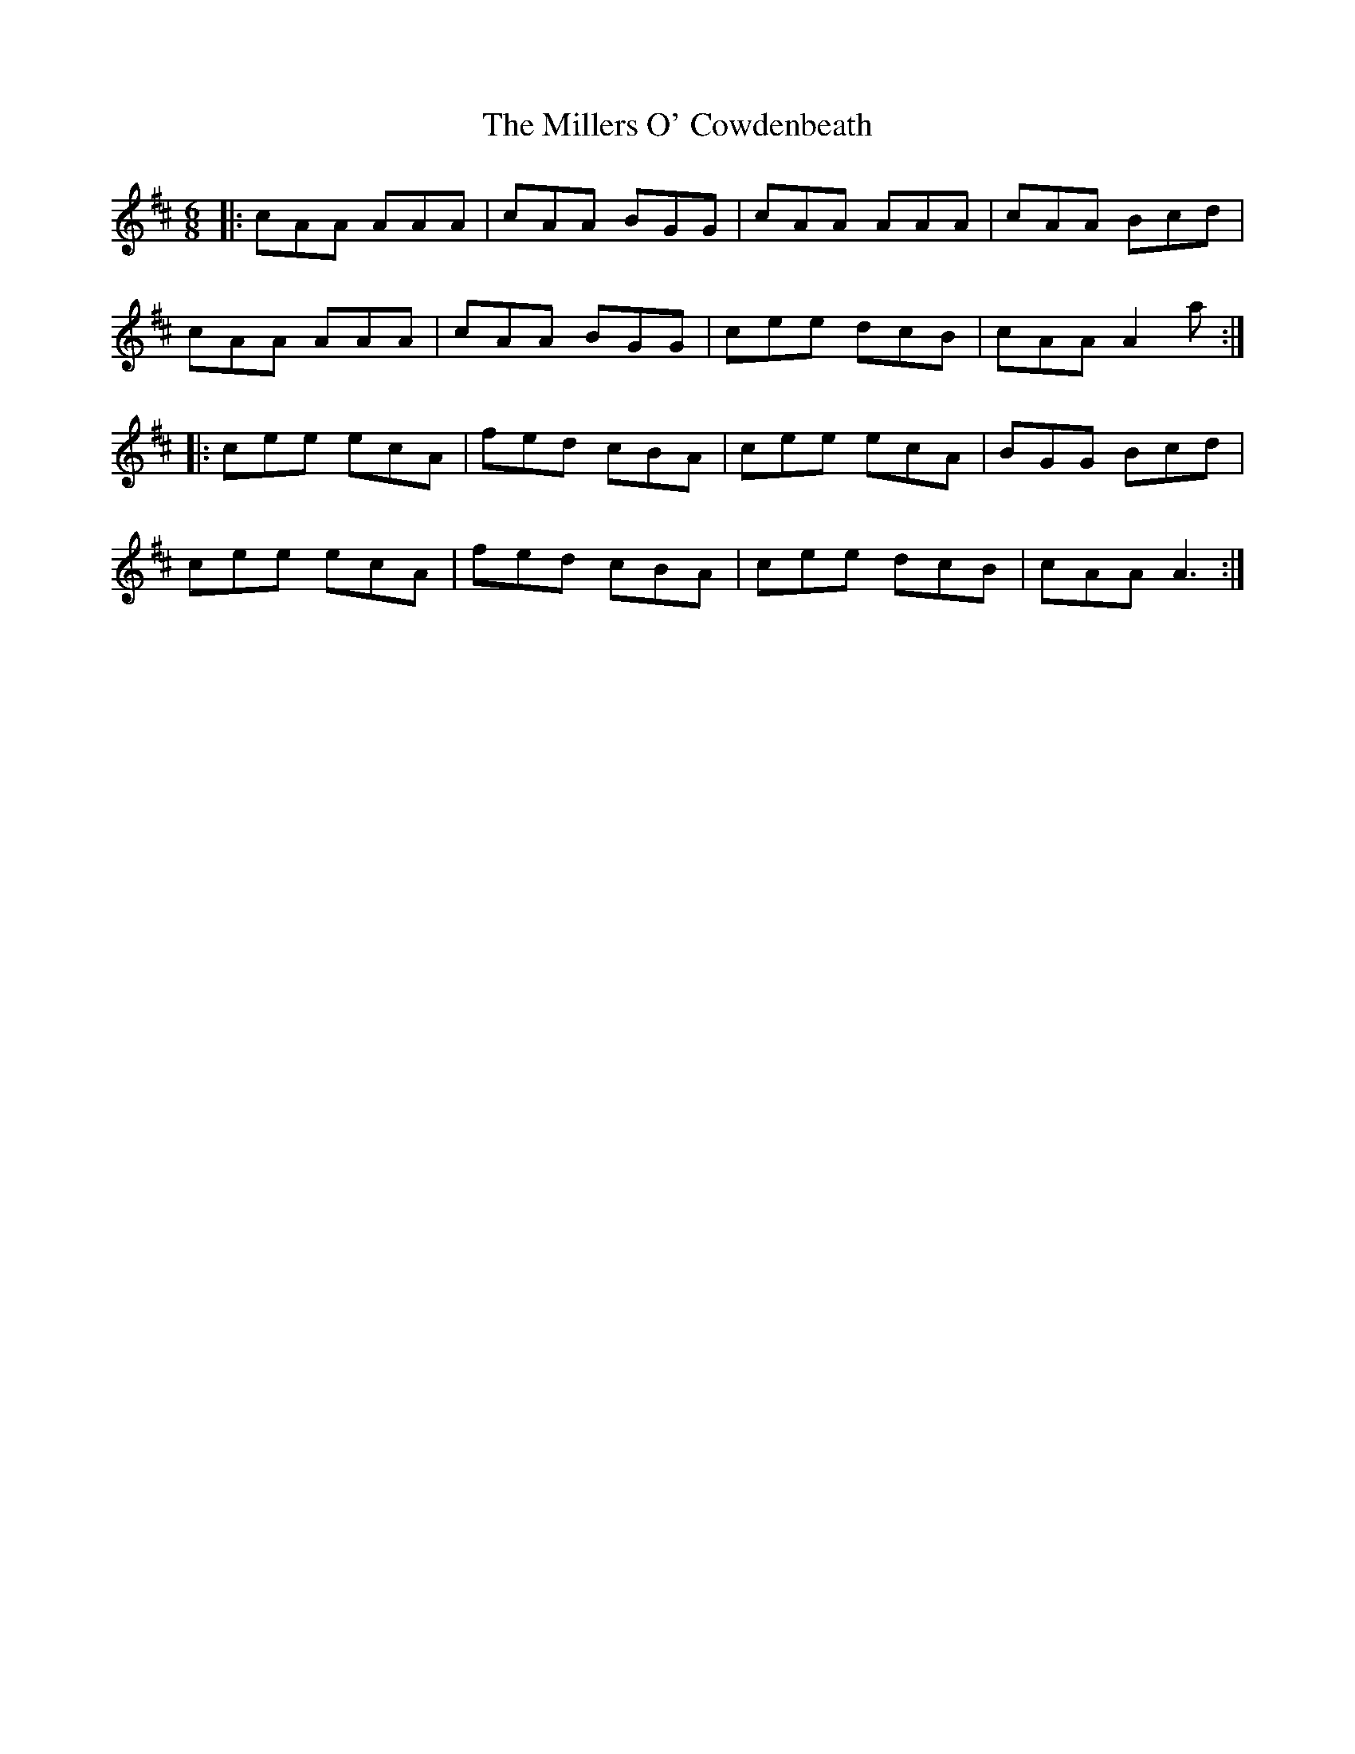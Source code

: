 X: 1
T: Millers O' Cowdenbeath, The
Z: Jeremy Button
S: https://thesession.org/tunes/12097#setting12097
R: jig
M: 6/8
L: 1/8
K: Amix
|:cAA AAA|cAA BGG|cAA AAA|cAA Bcd|
cAA AAA|cAA BGG|cee dcB| cAA A2a:|
|:cee ecA|fed cBA|cee ecA|BGG Bcd|
cee ecA|fed cBA|cee dcB|cAA A3:|
